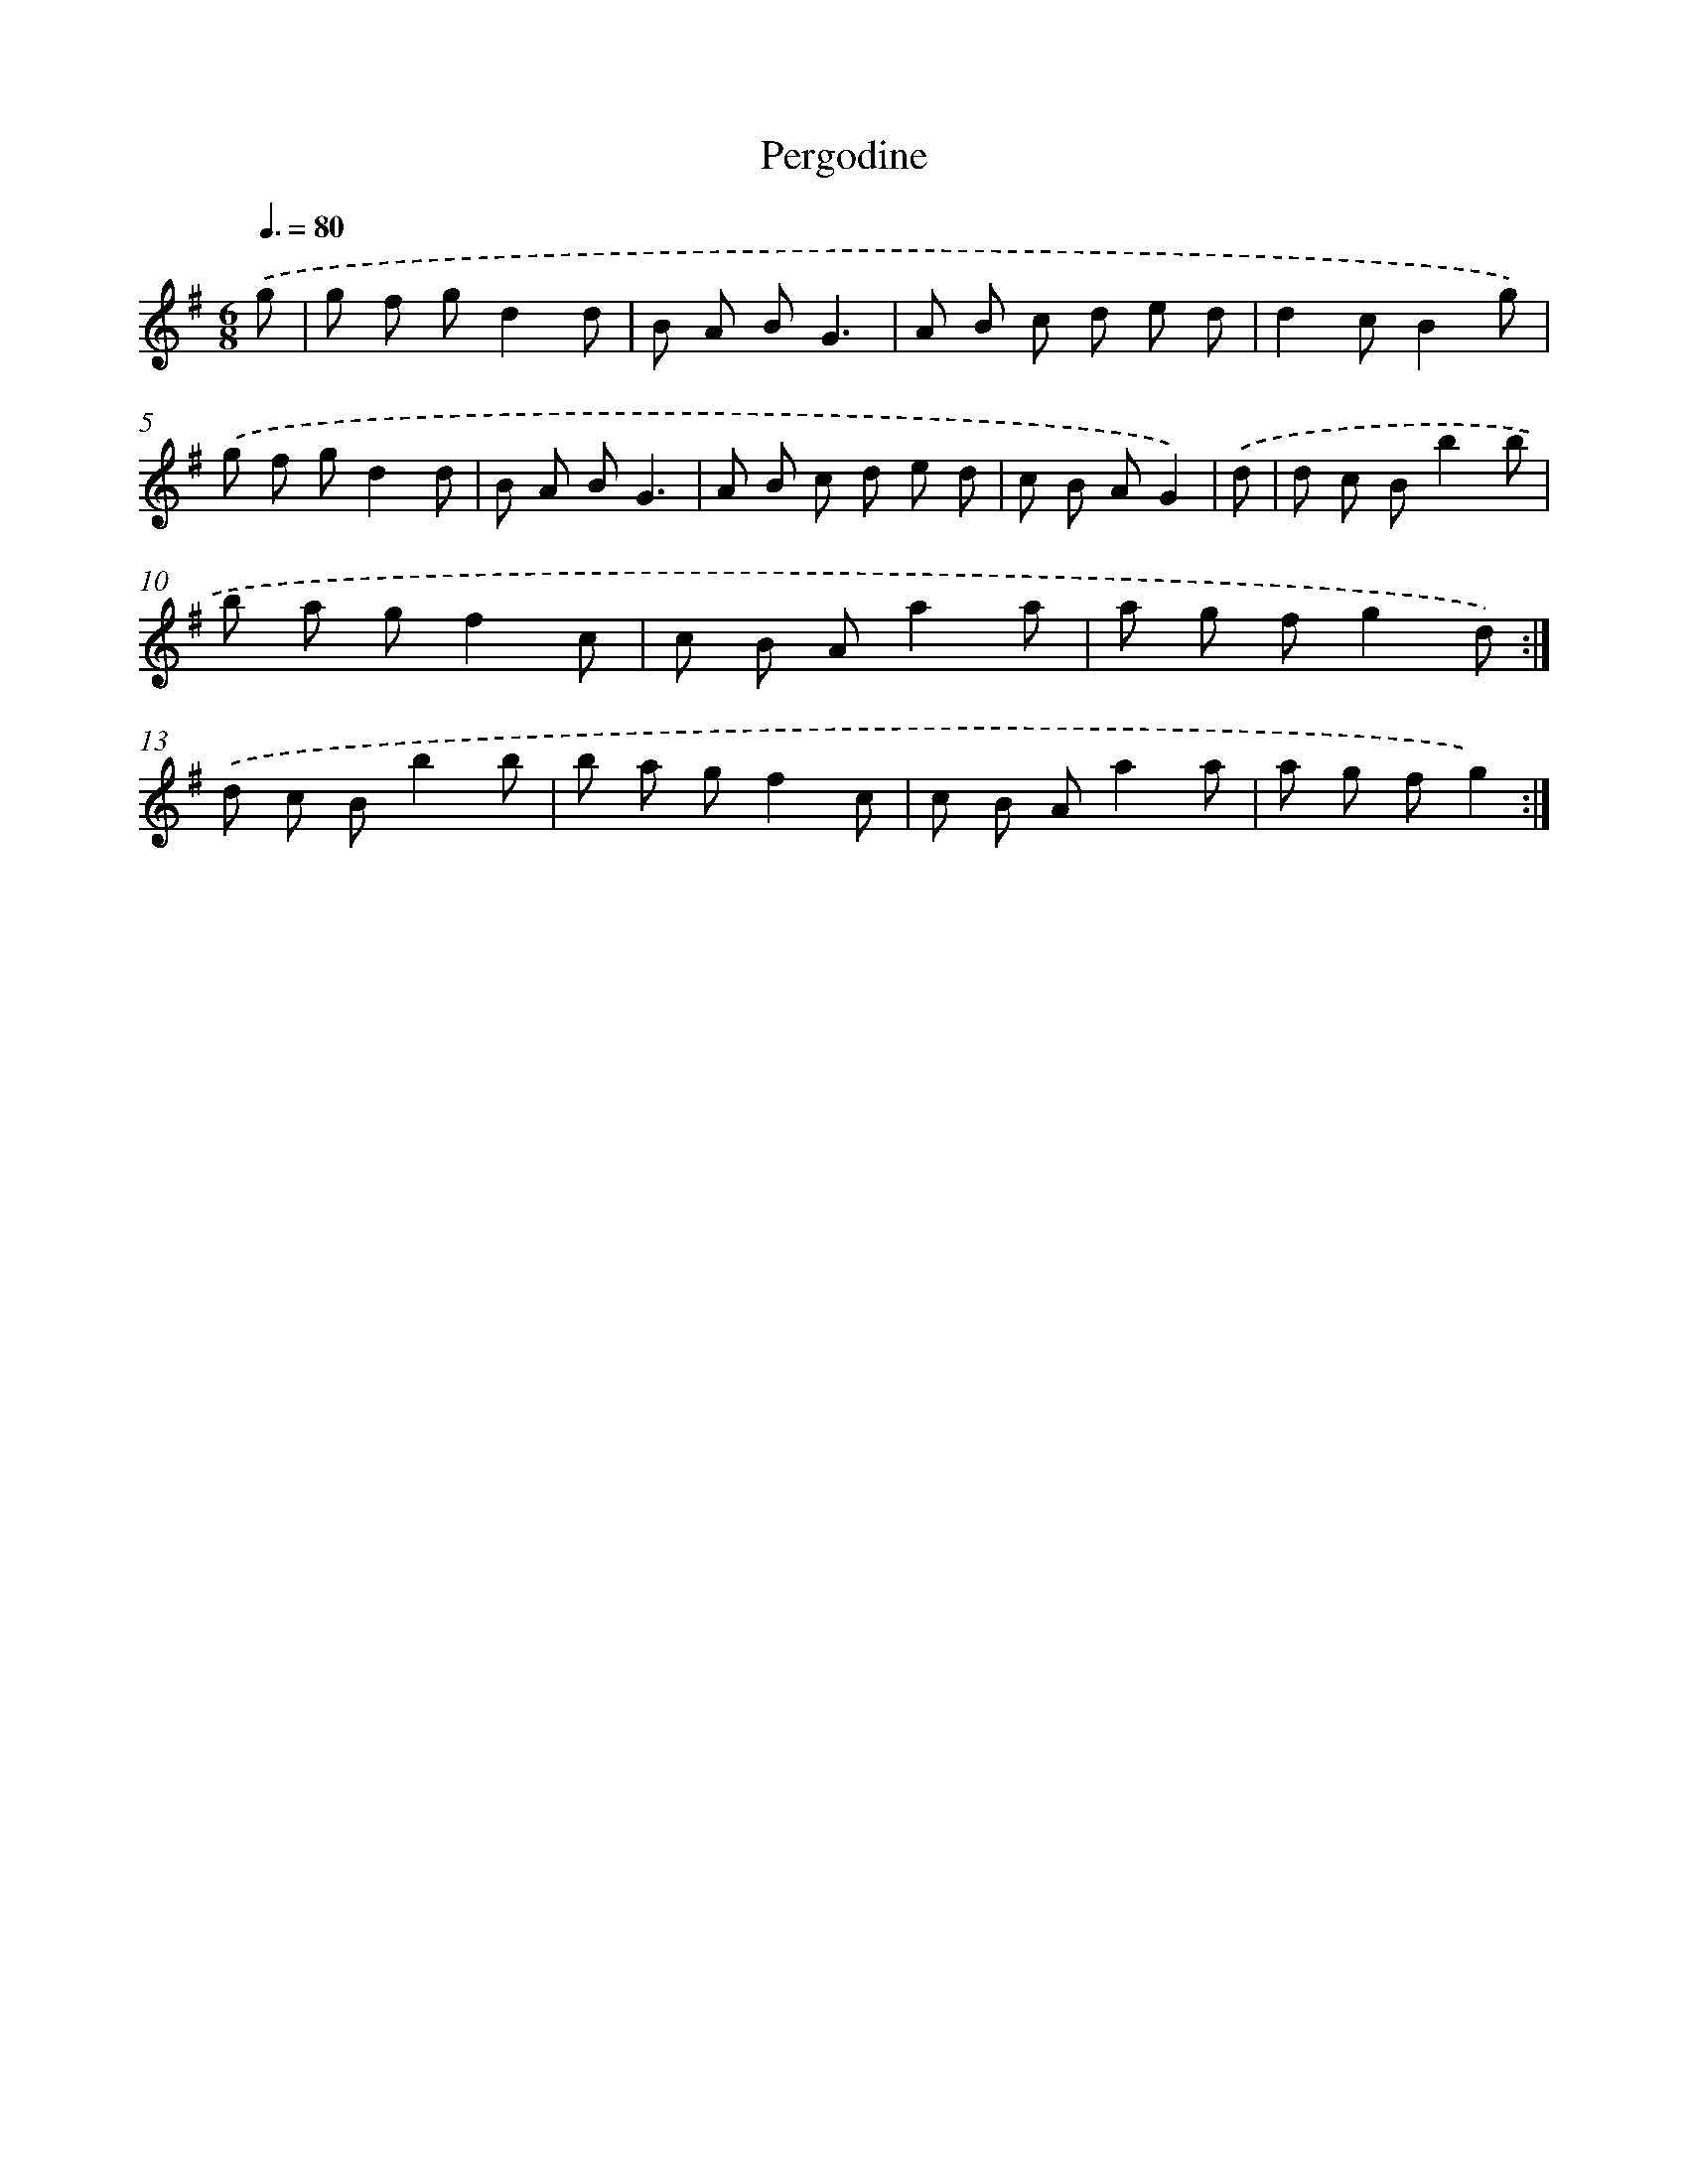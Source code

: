 X: 13335
T: Pergodine
%%abc-version 2.0
%%abcx-abcm2ps-target-version 5.9.1 (29 Sep 2008)
%%abc-creator hum2abc beta
%%abcx-conversion-date 2018/11/01 14:37:33
%%humdrum-veritas 4027013209
%%humdrum-veritas-data 2670108724
%%continueall 1
%%barnumbers 0
L: 1/8
M: 6/8
Q: 3/8=80
K: G clef=treble
.('g [I:setbarnb 1]|
g f gd2d |
B A BG3 |
A B c d e d |
d2cB2g) |
.('g f gd2d |
B A BG3 |
A B c d e d |
c B AG2) |
.('d [I:setbarnb 9]|
d c Bb2b |
b a gf2c |
c B Aa2a |
a g fg2d) :|]
.('d c Bb2b |
b a gf2c |
c B Aa2a |
a g fg2) :|]
